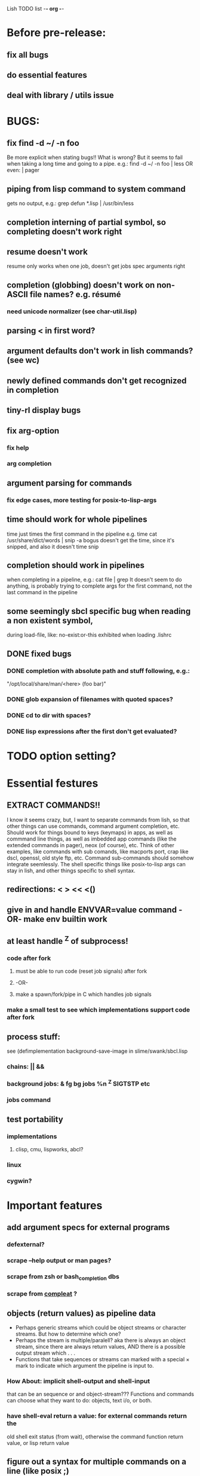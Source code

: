 Lish TODO list							     -*- org -*-

* Before pre-release:
** fix all bugs
** do essential features
** deal with library / utils issue
* BUGS:
** fix find -d ~/ -n foo
   Be more explicit when stating bugs!!
   What is wrong?
   But it seems to fail when taking a long time and going to a pipe.
   e.g.:    find -d ~/ -n foo | less  OR even: | pager
** piping from lisp command to system command
   gets no output, e.g.: grep defun *.lisp | /usr/bin/less
** completion interning of partial symbol, so completing doesn't work right
** resume doesn't work
   resume only works when one job, doesn't get jobs spec arguments right
** completion (globbing) doesn't work on non-ASCII file names? e.g. résumé
*** need unicode normalizer (see char-util.lisp)
** parsing < in first word?
** argument defaults don't work in lish commands? (see wc)
** newly defined commands don't get recognized in completion
** tiny-rl display bugs
** fix arg-option
*** fix help
*** arg completion
** argument parsing for commands
*** fix edge cases, more testing for posix-to-lisp-args
** time should work for whole pipelines
   time just times the first command in the pipeline
   e.g. time cat /usr/share/dict/words | snip -a bogus
   doesn't get the time, since it's snipped, and also it doesn't time snip
** completion should work in pipelines
   when completing in a pipeline, e.g.: cat file | grep 
   It doesn't seem to do anything, is probably trying to complete args
   for the first command, not the last command in the pipeline
** some seemingly sbcl specific bug when reading a non existent symbol,
   during load-file, like: no-exist:or-this
   exhibited when loading .lishrc
** DONE fixed bugs
*** DONE completion with absolute path and stuff following, e.g.:
    "/opt/local/share/man/<here> (foo bar)"
*** DONE glob expansion of filenames with quoted spaces?
*** DONE cd to dir with spaces?
*** DONE lisp expressions after the first don't get evaluated?
* TODO option setting?
* Essential festures
** EXTRACT COMMANDS!!
   I know it seems crazy, but, I want to separate commands from lish,
   so that other things can use commands, command argument completion,
   etc. Should work for things bound to keys (keymaps) in apps, as well
   as commmand line things, as well as imbedded app commands (like the
   extended commands in pager), neox (of course), etc.
   Think of other examples, like commands with sub comands, like macports
   port, crap like dscl, openssl, old style ftp, etc.
   Command sub-commands should somehow integrate seemlessly.
   The shell specific things like posix-to-lisp args can stay in lish,
   and other things specific to shell syntax.
** redirections: < > << <()
** give in and handle ENVVAR=value command -OR- make env builtin work
** at least handle ^Z of subprocess!
*** code after fork
**** must be able to run code (reset job signals) after fork
**** -OR-
**** make a spawn/fork/pipe in C which handles job signals
*** make a small test to see which implementations support code after fork
** process stuff:
   see (defimplementation background-save-image in slime/swank/sbcl.lisp
*** chains: || &&
*** background jobs: & fg bg jobs %n ^Z SIGTSTP etc
*** jobs command
** test portability
*** implementations
**** clisp, cmu, lispworks, abcl?
*** linux
*** cygwin?
* Important features
** add argument specs for external programs
*** defexternal?
*** scrape --help output or man pages?
*** scrape from zsh or bash_completion dbs
*** scrape from [[https://github.com/mbrubeck/compleat][compleat]] ?
** objects (return values) as pipeline data
   - Perhaps generic streams which could be object streams or character
     streams. But how to determine which one?
   - Perhaps the stream is multiple/paralell? aka there is always an object
     stream, since there are always return values, AND there is a possible
     output stream which . . .
   - Functions that take sequences or streams can marked with a special × mark
     to indicate which argument the pipeline is input to.
*** How About: implicit *shell-output* and *shell-input*
    that can be an sequence or and object-stream???
    Functions and commands can choose what they want to do:
    objects, text i/o, or both.
*** have shell-eval return a value: for external commands return the
    old shell exit status (from wait), otherwise the command function
    return value, or lisp return value
** figure out a syntax for multiple commands on a line (like posix ;)
** process substitution <(foo) >(foo)
** add more features to globbing (all the ignored arguments of glob)
*** brace expansion: {foo,bar}
*** recursive globbing: **
    but please let's not do too much crazy globbing, like zsh
    let's just make find-file good with symbolic query syntax
* Non-essential features
** port to windows
** syntax colorization
** suggestions from history?
** be able to call lish functions from not in the shell, ! etc
** shell specific key actions, e.g.
*** M-. cycle through pasting the last word of previous commands
*** M-o expand shell line (like bash)
** smarter completion, specifically:
*** completion should use proper completion for command line argument types
    need to implement posix arg list to shell arg list parsing
    posix-to-shell-args
*** just basically do the ‘right thing’ in any circumstance!!!
    completion should know what you can type in any circumstance and
    provide help.
*** try git completion for example (compare to zsh)
*** consider whole path expansion, eg.: /u/l/b -> /usr/local/bin
**** also /u/s/b -> /usr/sX/b  (cursor is placed at X)
** prettier completion
*** replace under the prompt style, instead of scrolling style
*** cycle through options by repeating tab
*** colorized: filenames, etc
** completion of remote filenames? ssh scp sftp etc?
*** bash or zsh
**** greps 'Host' from ~/.ssh/config
**** greps /etc/ssh/ssh_config ??
**** greps ~/.ssh/known_hosts (but it's hashed on ubuntu)
*** sshfs
*** cl-fuse
*** cl-fuse-meta-fs
*** fuse http://fuse.sourceforge.net/ [[http://fuse.sourceforge.net/helloworld.html][helloworld.c]]
** more built-in commands (bash-like):
*** "command" command?
*** finish bind
*** ulimit
*** umask
*** wait
* org
#+SEQ_TODO: TODO DONE
#+SEQ_TODO: LATER NO
* COMMENT MeTaDaTa
creation date: [2014-12-01 Mon 00:20:33]
creator: "Nibby Nebbulous" <nibbula@gmail.com>
tags: lish lisp shell todo bugs
